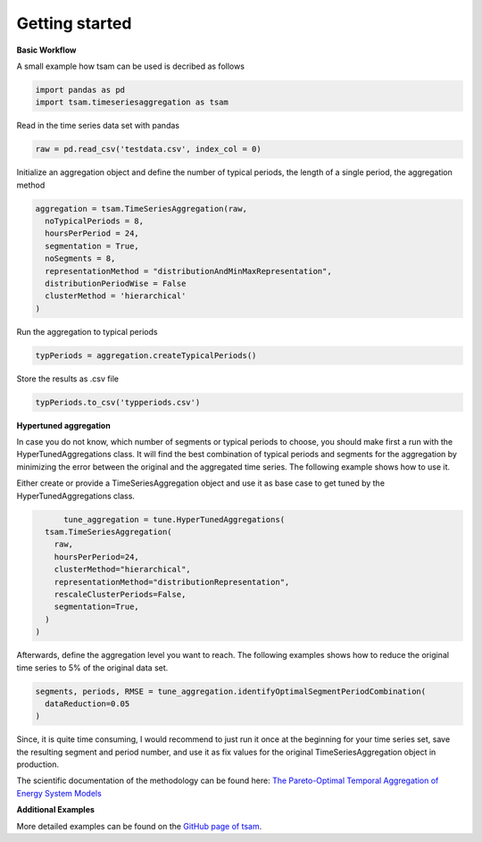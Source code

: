 .. _start:

********
Getting started
********

**Basic Workflow**

A small example how tsam can be used is decribed as follows

.. code-block:: python

   import pandas as pd
   import tsam.timeseriesaggregation as tsam

Read in the time series data set with pandas

.. code-block:: python

   raw = pd.read_csv('testdata.csv', index_col = 0)

Initialize an aggregation object and define the number of typical periods, the length of a single period, the aggregation method

.. code-block:: python

  aggregation = tsam.TimeSeriesAggregation(raw, 
    noTypicalPeriods = 8, 
    hoursPerPeriod = 24, 
    segmentation = True,
    noSegments = 8,
    representationMethod = "distributionAndMinMaxRepresentation",
    distributionPeriodWise = False
    clusterMethod = 'hierarchical'
  )

Run the aggregation to typical periods

.. code-block:: python

   typPeriods = aggregation.createTypicalPeriods()

Store the results as .csv file

.. code-block:: python

   typPeriods.to_csv('typperiods.csv')


**Hypertuned aggregation**

In case you do not know, which number of segments or typical periods to choose, you should make first a run with the HyperTunedAggregations class. It will find the best combination of typical periods and segments for the aggregation by minimizing the error between the original and the aggregated time series. The following example shows how to use it.


Either create or provide a TimeSeriesAggregation object and use it as base case to get tuned by the HyperTunedAggregations class.

.. code-block:: python

	tune_aggregation = tune.HyperTunedAggregations(
    tsam.TimeSeriesAggregation(
      raw,
      hoursPerPeriod=24,
      clusterMethod="hierarchical",
      representationMethod="distributionRepresentation",
      rescaleClusterPeriods=False,
      segmentation=True,
    )
  )

Afterwards, define the aggregation level you want to reach. The following examples shows how to reduce the original time series to 5% of the original data set.

.. code-block:: python

  segments, periods, RMSE = tune_aggregation.identifyOptimalSegmentPeriodCombination(
    dataReduction=0.05
  )


Since, it is quite time consuming, I would recommend to just run it once at the beginning for your time series set, save the resulting segment and period number, and use it as fix values for the original TimeSeriesAggregation object in production.

The scientific documentation of the methodology can be found here: 
`The Pareto-Optimal Temporal Aggregation of Energy System Models <https://www.sciencedirect.com/science/article/abs/pii/S0306261922004342>`_

**Additional Examples**

More detailed examples can be found on the `GitHub page of tsam <https://github.com/FZJ-IEK3-VSA/tsam>`_.